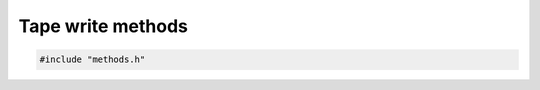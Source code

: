 Tape write methods
==================

.. code-block:: cpp

    #include "methods.h"

.. doxygenfile:: methods.h
